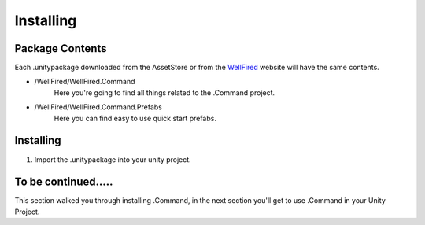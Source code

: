 Installing
==========

Package Contents
----------------
Each .unitypackage downloaded from the AssetStore or from the `WellFired <https://www.wellfired.com>`_ website will have
the same contents.

* \/WellFired/WellFired.Command
    Here you're going to find all things related to the .Command project.
* \/WellFired/WellFired.Command.Prefabs
    Here you can find easy to use quick start prefabs.

Installing
----------

1. Import the .unitypackage into your unity project.

To be continued.....
--------------------

This section walked you through installing .Command, in the next section you'll get to use .Command in your Unity
Project.